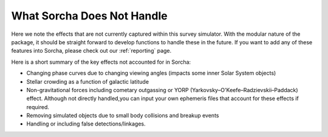 What Sorcha Does Not Handle
=================================

Here we note the effects that are not currently captured within this survey simulator. With the 
modular nature of the package, it should be straight forward to develop functions to handle these 
in the future. If you want to add any of these features into Sorcha, please check out our 
:ref:`reporting` page.

Here is a short summary of the key effects not accounted for in Sorcha:

- Changing phase curves due to changing viewing angles (impacts some inner Solar System objects)
- Stellar crowding as a function of galactic latitude
- Non-gravitational forces including cometary outgassing or YORP (Yarkovsky–O'Keefe–Radzievskii–Paddack) effect. Although not directly handled,you can input your own ephemeris files that account for these effects if required.  
- Removing simulated objects due to small body collisions and breakup events
- Handling or including false detections/linkages. 


.. seealso::
   We do have methods for  users to easily develop their own functions for adjusting the apparent 
   magnitude of the simulated objects  due to cometary activity, rotational light curves, cometary 
   outbursts, etc. We have some basic functionality already built for simple sinusoidal rotational 
   light curves and cometary activity. Further details can be found  in the
   `Sorcha community tools <https://sorcha-community-utils.readthedocs.io/en/latest/?badge=latest>`_.  
